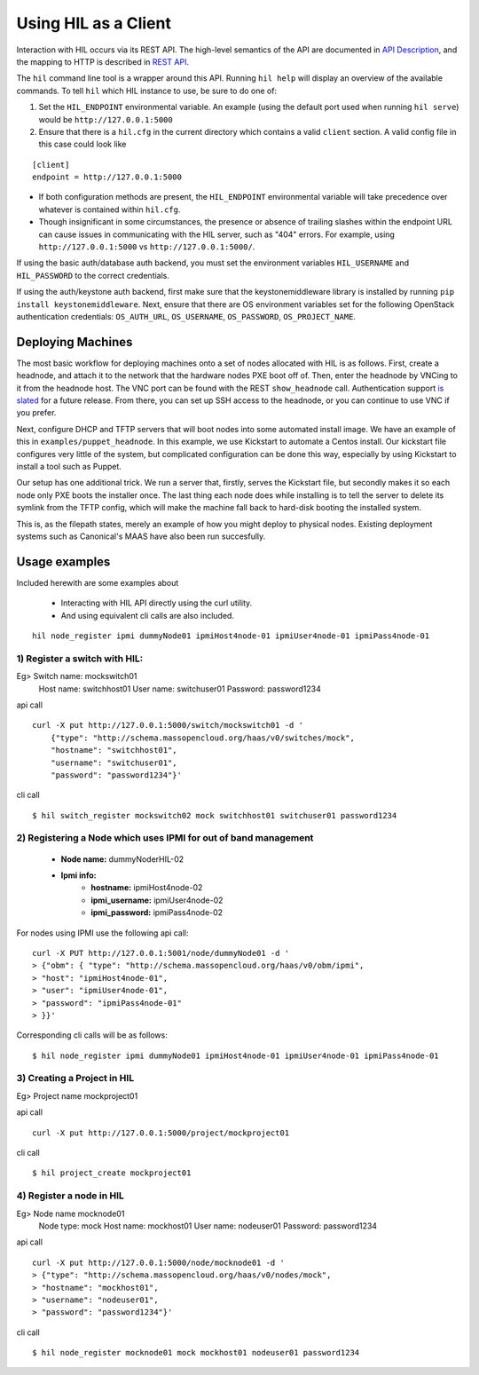 Using HIL as a Client
======================

Interaction with HIL occurs via its REST API. The high-level semantics of the
API are documented in `API Description <apidesc.html>`_, and the mapping to HTTP is
described in `REST API <rest_api.html>`_.

The ``hil`` command line tool is a wrapper around this API. Running ``hil
help`` will display an overview of the available commands. To tell ``hil``
which HIL instance to use, be sure to do one of:

1. Set the ``HIL_ENDPOINT`` environmental variable. An example (using
   the default port used when running ``hil serve``) would be ``http://127.0.0.1:5000``
2. Ensure that there is a ``hil.cfg`` in the current directory which contains
   a valid ``client`` section. A valid config file in this case could look
   like

::

   [client]
   endpoint = http://127.0.0.1:5000

* If both configuration methods are present, the ``HIL_ENDPOINT`` environmental variable will take precedence over whatever is contained within ``hil.cfg``.
* Though insignificant in some circumstances, the presence or absence of trailing slashes within the endpoint URL can cause issues in communicating with the HIL server, such as "404" errors. For example, using ``http://127.0.0.1:5000`` vs ``http://127.0.0.1:5000/``.

If using the basic auth/database auth backend, you must set the environment
variables ``HIL_USERNAME`` and ``HIL_PASSWORD`` to the correct credentials.

If using the auth/keystone auth backend, first make sure that the keystonemiddleware library is installed by running ``pip install keystonemiddleware``.
Next, ensure that there are OS environment variables set for the following OpenStack authentication credentials: ``OS_AUTH_URL``, ``OS_USERNAME``, ``OS_PASSWORD``, ``OS_PROJECT_NAME``.

Deploying Machines
------------------

The most basic workflow for deploying machines onto a set of nodes allocated
with HIL is as follows. First, create a headnode, and attach it to the network
that the hardware nodes PXE boot off of.  Then, enter the headnode by VNCing to
it from the headnode host. The VNC port can be found with the REST
``show_headnode`` call. Authentication support `is slated
<https://github.com/CCI-MOC/hil/issues/352>`_ for a future release. From
there, you can set up SSH access to the headnode, or you can continue to use
VNC if you prefer.

Next, configure DHCP and TFTP servers that will boot nodes into some automated
install image.  We have an example of this in ``examples/puppet_headnode``.  In
this example, we use Kickstart to automate a Centos install.  Our kickstart
file configures very little of the system, but complicated configuration can be
done this way, especially by using Kickstart to install a tool such as Puppet.

Our setup has one additional trick.  We run a server that, firstly, serves the
Kickstart file, but secondly makes it so each node only PXE boots the installer
once.  The last thing each node does while installing is to tell the server to
delete its symlink from the TFTP config, which will make the machine fall back
to hard-disk booting the installed system.

This is, as the filepath states, merely an example of how you might deploy to
physical nodes.  Existing deployment systems such as Canonical's MAAS have also
been run succesfully.

Usage examples
---------------

Included herewith are some examples about

 * Interacting with HIL API directly using the curl utility.

 * And using equivalent cli calls are also included.

::

        hil node_register ipmi dummyNode01 ipmiHost4node-01 ipmiUser4node-01 ipmiPass4node-01



1) Register a switch with HIL:
^^^^^^^^^^^^^^^^^^^^^^^^^^^^^^^^

Eg> Switch name: mockswitch01
     Host name:  switchhost01
     User name:  switchuser01
     Password:   password1234

api call

::

    curl -X put http://127.0.0.1:5000/switch/mockswitch01 -d '
        {"type": "http://schema.massopencloud.org/haas/v0/switches/mock",
        "hostname": "switchhost01",
        "username": "switchuser01",
        "password": "password1234"}'

cli call

::

    $ hil switch_register mockswitch02 mock switchhost01 switchuser01 password1234

2) Registering a Node which uses IPMI for out of band management
^^^^^^^^^^^^^^^^^^^^^^^^^^^^^^^^^^^^^^^^^^^^^^^^^^^^^^^^^^^^^^^^^


   - **Node name:**  dummyNoderHIL-02
   - **Ipmi info:**
      + **hostname:**           ipmiHost4node-02
      + **ipmi_username:**      ipmiUser4node-02
      + **ipmi_password:**      ipmiPass4node-02

For nodes using IPMI use the following api call:


::

     curl -X PUT http://127.0.0.1:5001/node/dummyNode01 -d '
     > {"obm": { "type": "http://schema.massopencloud.org/haas/v0/obm/ipmi",
     > "host": "ipmiHost4node-01",
     > "user": "ipmiUser4node-01",
     > "password": "ipmiPass4node-01"
     > }}'

Corresponding cli calls will be as follows:


::

     $ hil node_register ipmi dummyNode01 ipmiHost4node-01 ipmiUser4node-01 ipmiPass4node-01

3) Creating a Project in HIL
^^^^^^^^^^^^^^^^^^^^^^^^^^^^^


Eg> Project name mockproject01

api call


:: 

    curl -X put http://127.0.0.1:5000/project/mockproject01

cli call

::


    $ hil project_create mockproject01

4) Register a node in HIL
^^^^^^^^^^^^^^^^^^^^^^^^^^^


Eg> Node name mocknode01
    Node type: mock
    Host name: mockhost01
    User name: nodeuser01
    Password: password1234

api call


::


    curl -X put http://127.0.0.1:5000/node/mocknode01 -d '
    > {"type": "http://schema.massopencloud.org/haas/v0/nodes/mock",
    > "hostname": "mockhost01",
    > "username": "nodeuser01",
    > "password": "password1234"}' 

cli call


::

    $ hil node_register mocknode01 mock mockhost01 nodeuser01 password1234


